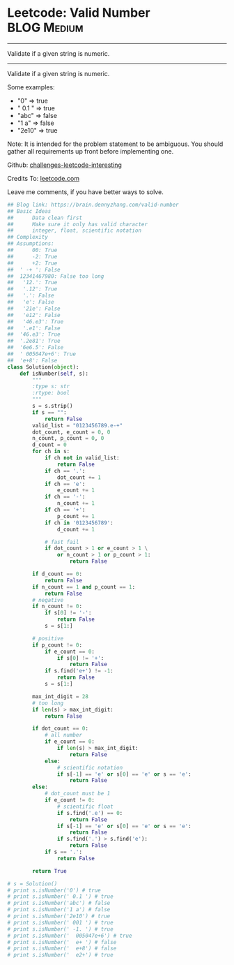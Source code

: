 * Leetcode: Valid Number                                        :BLOG:Medium:
#+STARTUP: showeverything
#+OPTIONS: toc:nil \n:t ^:nil creator:nil d:nil
:PROPERTIES:
:type:     manydetails, math
:END:
---------------------------------------------------------------------
Validate if a given string is numeric.
---------------------------------------------------------------------
Validate if a given string is numeric.

Some examples:
- "0" => true
- " 0.1 " => true
- "abc" => false
- "1 a" => false
- "2e10" => true
Note: It is intended for the problem statement to be ambiguous. You should gather all requirements up front before implementing one.

Github: [[url-external:https://github.com/DennyZhang/challenges-leetcode-interesting/tree/master/valid-number][challenges-leetcode-interesting]]

Credits To: [[url-external:https://leetcode.com/problems/valid-number/description/][leetcode.com]]

Leave me comments, if you have better ways to solve.
#+BEGIN_SRC python
## Blog link: https://brain.dennyzhang.com/valid-number
## Basic Ideas
##      Data clean first
##      Make sure it only has valid character
##      integer, float, scientific notation
## Complexity
## Assumptions:
##      00: True
##      -2: True
##      +2: True
##  ' -+ ': False
##  12341467980: False too long
##   '12.': True
##   '.12': True
##   '.': False
##   'e': False 
##   '21e': False
##   'e12': False
##   '46.e3': True
##   '.e1': False
##  '46.e3': True
##  '.2e81': True
##  '6e6.5': False
##  ' 005047e+6': True
##  'e+8': False
class Solution(object):
    def isNumber(self, s):
        """
        :type s: str
        :rtype: bool
        """
        s = s.strip()
        if s == "":
            return False
        valid_list = "0123456789.e-+"
        dot_count, e_count = 0, 0
        n_count, p_count = 0, 0
        d_count = 0
        for ch in s:
            if ch not in valid_list:
                return False
            if ch == '.':
                dot_count += 1
            if ch == 'e':
                e_count += 1
            if ch == '-':
                n_count += 1
            if ch == '+':
                p_count += 1
            if ch in '0123456789':
                d_count += 1

            # fast fail
            if dot_count > 1 or e_count > 1 \
                or n_count > 1 or p_count > 1:
                    return False

        if d_count == 0:
            return False
        if n_count == 1 and p_count == 1:
            return False
        # negative
        if n_count != 0:
            if s[0] != '-':
                return False
            s = s[1:]

        # positive
        if p_count != 0:
            if e_count == 0:
                if s[0] != '+':
                    return False
            if s.find('e+') != -1:
                return False
            s = s[1:]

        max_int_digit = 28
        # too long
        if len(s) > max_int_digit:
            return False

        if dot_count == 0:
            # all number
            if e_count == 0:
                if len(s) > max_int_digit:
                    return False
            else:
                # scientific notation
                if s[-1] == 'e' or s[0] == 'e' or s == 'e':
                    return False
        else:
            # dot_count must be 1
            if e_count != 0:
                # scientific float
                if s.find('.e') == 0:
                    return False
                if s[-1] == 'e' or s[0] == 'e' or s == 'e':
                    return False
                if s.find('.') > s.find('e'):
                    return False
            if s == '.':
                return False

        return True

# s = Solution()  
# print s.isNumber('0') # true
# print s.isNumber(' 0.1 ') # true
# print s.isNumber('abc') # false
# print s.isNumber('1 a') # false
# print s.isNumber('2e10') # true
# print s.isNumber(' 001 ') # true
# print s.isNumber(' -1. ') # true
# print s.isNumber('  005047e+6') # true
# print s.isNumber('  e+ ') # false
# print s.isNumber('  e+8') # false
# print s.isNumber('  e2+') # true
#+END_SRC
